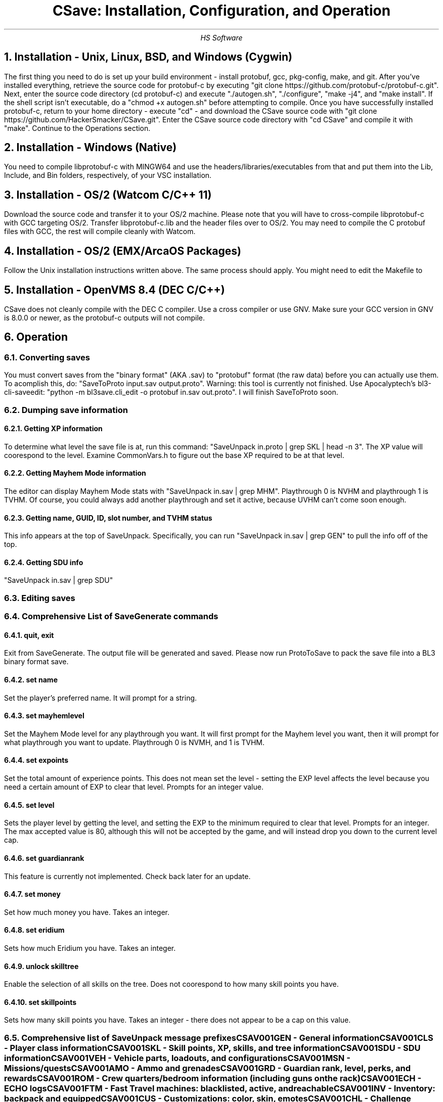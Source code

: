 .TL
CSave: Installation, Configuration, and Operation
.AU
HS Software

.NH 1
Installation - Unix, Linux, BSD, and Windows (Cygwin)
.PP
The first thing you need to do is set up your build environment - install protobuf, gcc, 
pkg-config, make, and git. After you've installed everything, retrieve the source code for
protobuf-c by executing "git clone https://github.com/protobuf-c/protobuf-c.git". Next, 
enter the source code directory (cd protobuf-c) and execute "./autogen.sh", "./configure", "make -j4", 
and "make install". If the shell script isn't executable, do a "chmod +x autogen.sh" before
attempting to compile. Once you have successfully installed protobuf-c, return to your home
directory - execute "cd" - and download the CSave source code with "git clone https://github.com/HackerSmacker/CSave.git".
Enter the CSave source code directory with "cd CSave" and compile it with "make". Continue
to the Operations section.

.NH 1
Installation - Windows (Native)
.PP
You need to compile libprotobuf-c with MINGW64
and use the headers/libraries/executables from that and put them into the Lib, Include, and Bin
folders, respectively, of your VSC installation.

.NH 1
Installation - OS/2 (Watcom C/C++ 11)
.PP
Download the source code and transfer it to your OS/2 machine. Please note that you will have
to cross-compile libprotobuf-c with GCC targeting OS/2. Transfer libprotobuf-c.lib and the
header files over to OS/2. You may need to compile the C protobuf files with GCC, the rest will
compile cleanly with Watcom. 

.NH 1
Installation - OS/2 (EMX/ArcaOS Packages)
.PP
Follow the Unix installation instructions written above. The same process should apply. You might
need to edit the Makefile to 

.NH 1
Installation - OpenVMS 8.4 (DEC C/C++)
.PP
CSave does not cleanly compile with the DEC C compiler. Use a cross compiler or use GNV.
Make sure your GCC version in GNV is 8.0.0 or newer, as the protobuf-c outputs will not compile.


.NH 1
Operation

.NH 2
Converting saves
.PP
You must convert saves from the "binary format" (AKA .sav) to "protobuf" format (the raw data)
before you can actually use them. To acomplish this, do: "SaveToProto input.sav output.proto".
Warning: this tool is currently not finished. Use Apocalyptech's bl3-cli-saveedit:
"python -m bl3save.cli_edit -o protobuf in.sav out.proto". I will finish SaveToProto soon.

.NH 2
Dumping save information

.NH 3
Getting XP information
.PP
To determine what level the save file is at, run this command: "SaveUnpack in.proto | grep SKL | head -n 3".
The XP value will coorespond to the level. Examine CommonVars.h to figure out the base XP required to be at
that level.

.NH 3
Getting Mayhem Mode information
.PP
The editor can display Mayhem Mode stats with "SaveUnpack in.sav | grep MHM". Playthrough 0 is NVHM
and playthrough 1 is TVHM. Of course, you could always add another playthrough and set it active, because
UVHM can't come soon enough.

.NH 3
Getting name, GUID, ID, slot number, and TVHM status
.PP
This info appears at the top of SaveUnpack. Specifically, you can run "SaveUnpack in.sav | grep GEN" to
pull the info off of the top.

.NH 3
Getting SDU info
.PP
"SaveUnpack in.sav | grep SDU"


.NH 2
Editing saves

.NH 2
Comprehensive List of SaveGenerate commands

.NH 3
quit, exit
.PP
Exit from SaveGenerate. The output file will be generated and saved. Please now run ProtoToSave to pack
the save file into a BL3 binary format save.

.NH 3
set name
.PP
Set the player's preferred name. It will prompt for a string.

.NH 3
set mayhemlevel
.PP
Set the Mayhem Mode level for any playthrough you want. It will first prompt for the Mayhem level you
want, then it will prompt for what playthrough you want to update. Playthrough 0 is NVMH, and 1 is TVHM.

.NH 3
set expoints
.PP
Set the total amount of experience points. This does not mean set the level - setting the EXP level affects
the level because you need a certain amount of EXP to clear that level. Prompts for an integer value.

.NH 3
set level
.PP
Sets the player level by getting the level, and setting the EXP to the minimum required to clear that level.
Prompts for an integer. The max accepted value is 80, although this will not be accepted by the game, and will
instead drop you down to the current level cap.

.NH 3
set guardianrank
.PP
This feature is currently not implemented. Check back later for an update.

.NH 3
set money
.PP
Set how much money you have. Takes an integer.

.NH 3
set eridium
.PP
Sets how much Eridium you have. Takes an integer.

.NH 3
unlock skilltree
.PP
Enable the selection of all skills on the tree. Does not coorespond to how many skill points you have.

.NH 3
set skillpoints
.PP
Sets how many skill points you have. Takes an integer - there does not appear to be a cap on this value.

.NH 2
Comprehensive list of SaveUnpack message prefixes

.R
.br
CSAV001GEN - General information
.br
CSAV001CLS - Player class information
.br
CSAV001SKL - Skill points, XP, skills, and tree information
.br
CSAV001SDU - SDU information
.br
CSAV001VEH - Vehicle parts, loadouts, and configurations
.br
CSAV001MSN - Missions/quests
.br
CSAV001AMO - Ammo and grenades
.br
CSAV001GRD - Guardian rank, level, perks, and rewards
.br
CSAV001ROM - Crew quarters/bedroom information (including guns on the rack)
.br
CSAV001ECH - ECHO logs
.br
CSAV001FTM - Fast Travel machines: blacklisted, active, and reachable
.br
CSAV001INV - Inventory: backpack and equipped
.br
CSAV001CUS - Customizations: color, skin, emotes
.br
CSAV001CHL - Challenge information
.br
CSAV001ICL - Money (ICL means Inventory Category List)
.br
CSAV001MHM - Mayhem Mode information
.br

